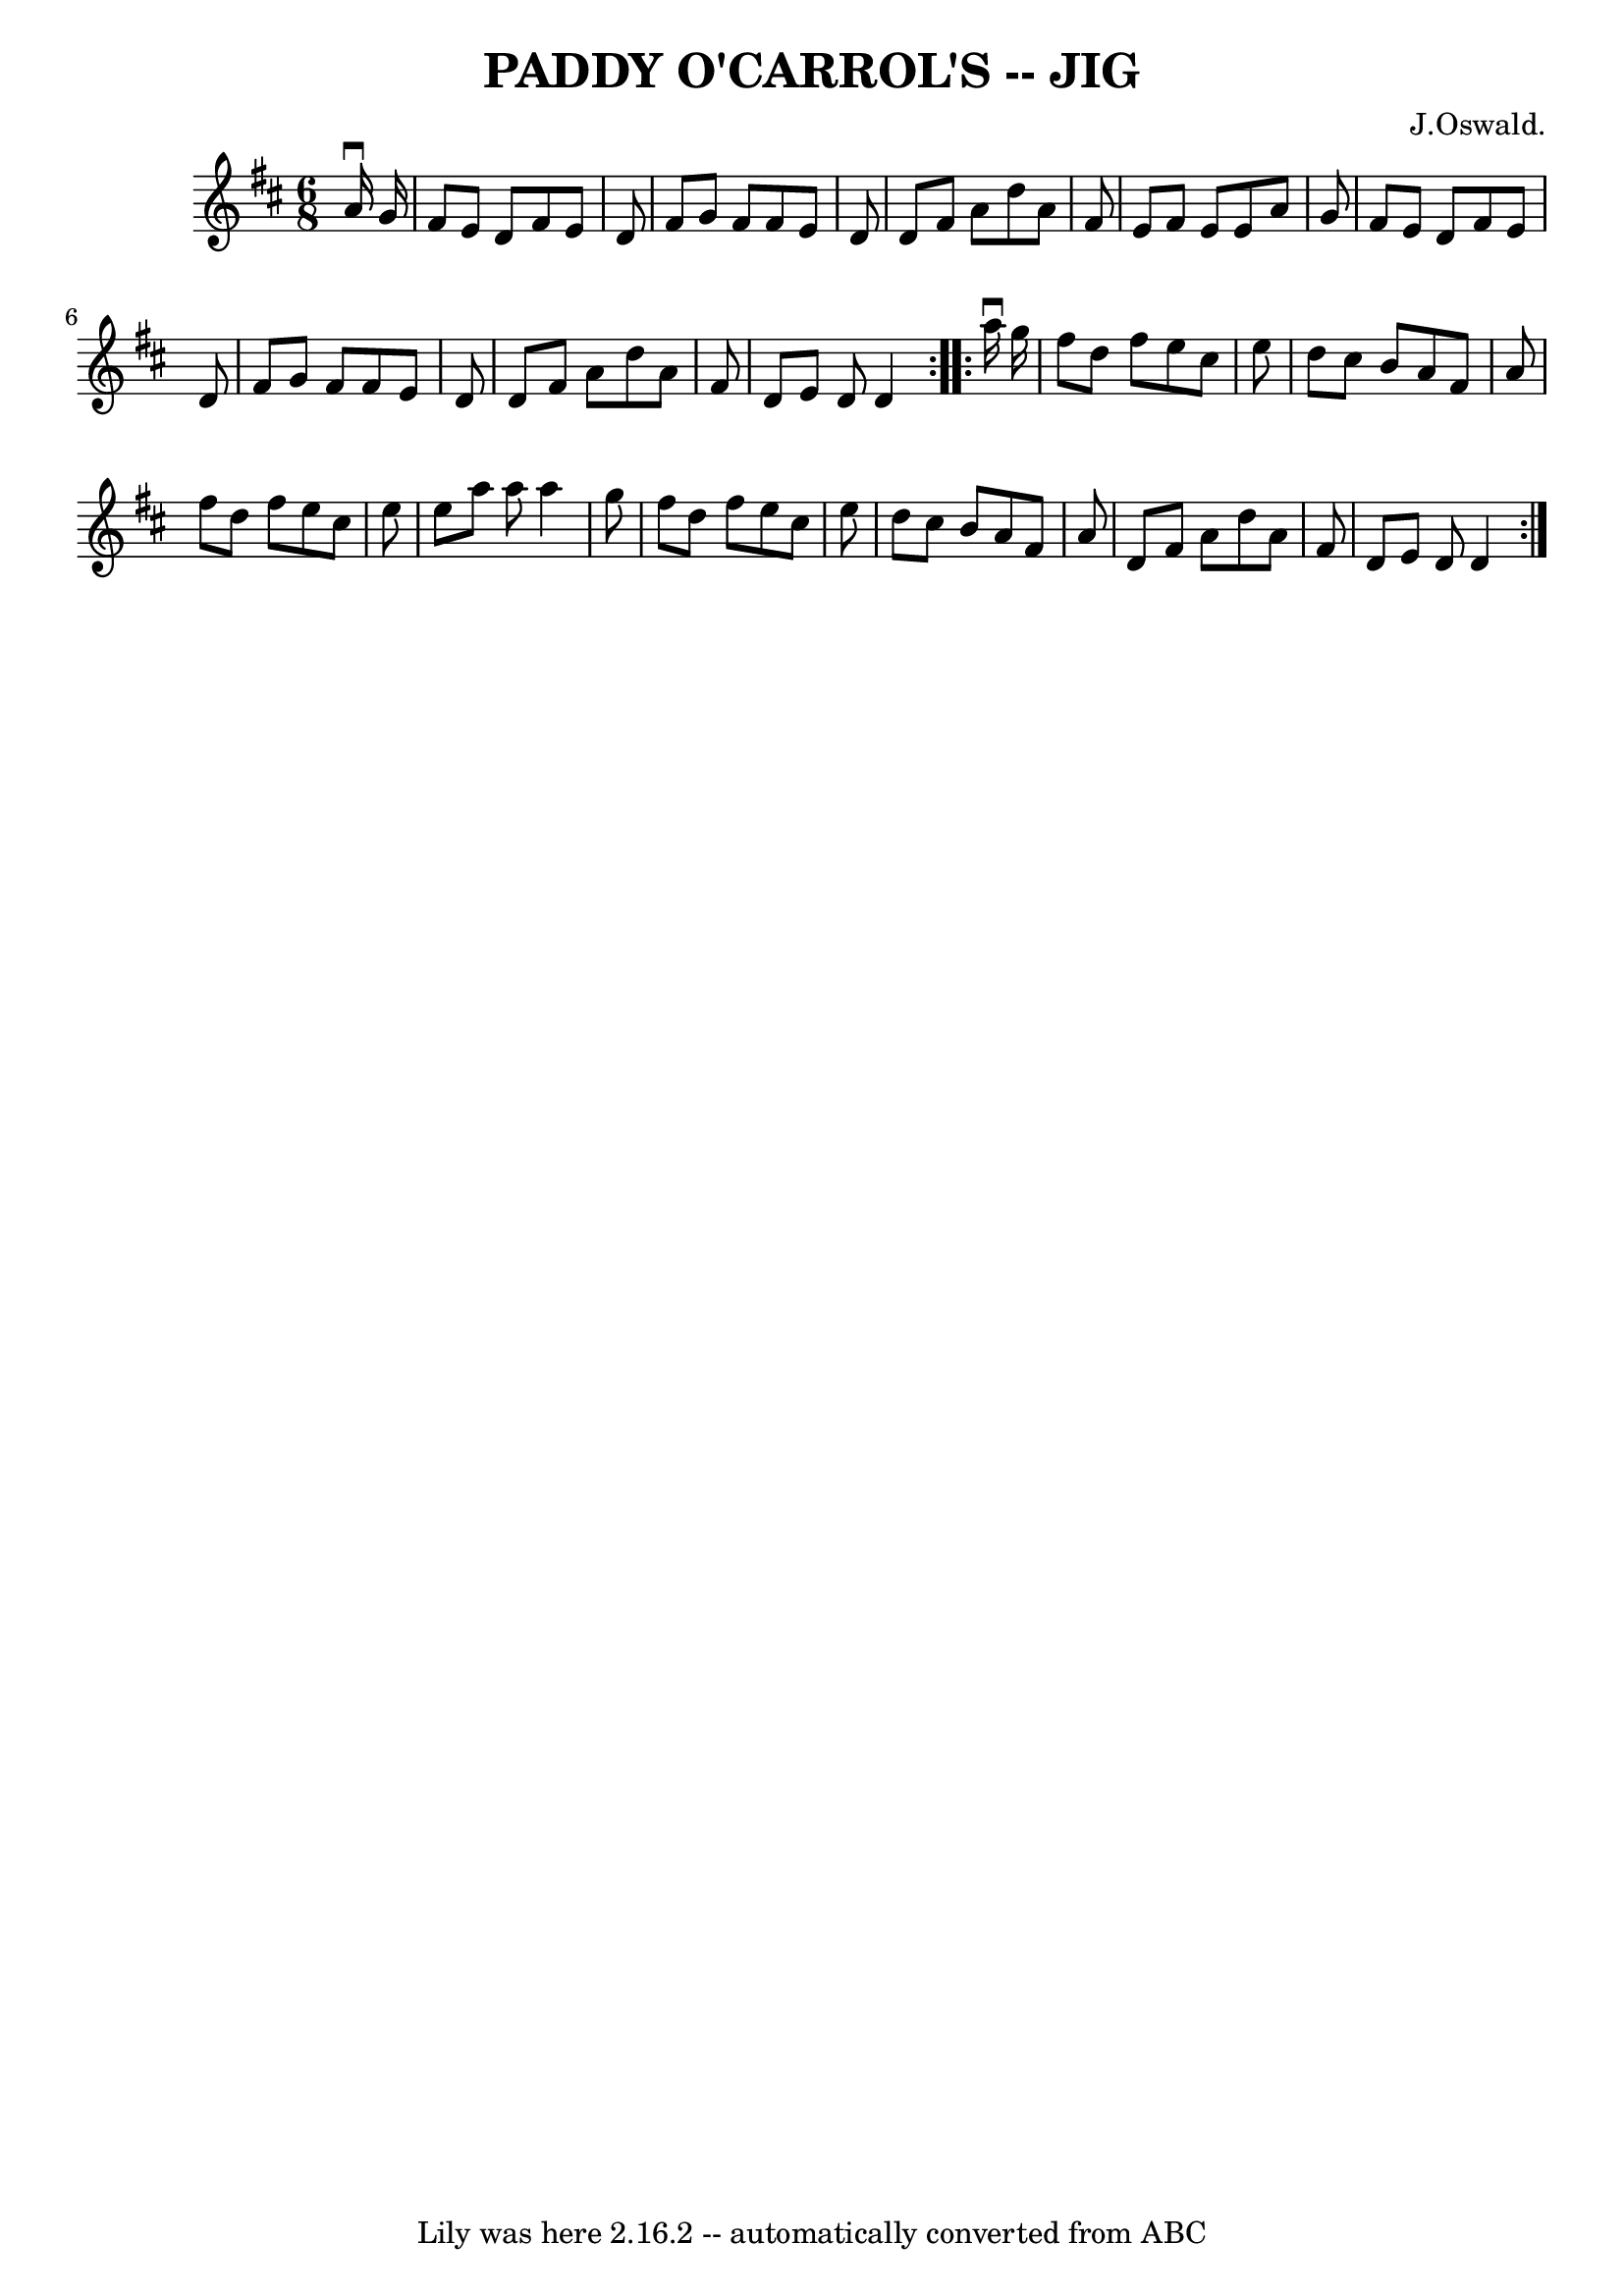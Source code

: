 \version "2.7.40"
\header {
	book = "Ryan's Mammoth Collection of Fiddle Tunes"
	composer = "J.Oswald."
	crossRefNumber = "1"
	footnotes = ""
	tagline = "Lily was here 2.16.2 -- automatically converted from ABC"
	title = "PADDY O'CARROL'S -- JIG"
}
voicedefault =  {
\set Score.defaultBarType = "empty"

\repeat volta 2 {
\time 6/8 \key d \major   a'16 ^\downbow   g'16        \bar "|"   fis'8    e'8  
  d'8    fis'8    e'8    d'8    \bar "|"   fis'8    g'8    fis'8    fis'8    
e'8    d'8    \bar "|"   d'8    fis'8    a'8    d''8    a'8    fis'8    
\bar "|"   e'8    fis'8    e'8    e'8    a'8    g'8        \bar "|"   fis'8    
e'8    d'8    fis'8    e'8    d'8    \bar "|"   fis'8    g'8    fis'8    fis'8  
  e'8    d'8    \bar "|"   d'8    fis'8    a'8    d''8    a'8    fis'8    
\bar "|"   d'8    e'8    d'8    d'4    }     \repeat volta 2 {   a''16 
^\downbow   g''16        \bar "|"   fis''8    d''8    fis''8    e''8    cis''8  
  e''8    \bar "|"   d''8    cis''8    b'8    a'8    fis'8    a'8    \bar "|"   
fis''8    d''8    fis''8    e''8    cis''8    e''8    \bar "|"   e''8    a''8   
 a''8    a''4    g''8        \bar "|"   fis''8    d''8    fis''8    e''8    
cis''8    e''8    \bar "|"   d''8    cis''8    b'8    a'8    fis'8    a'8    
\bar "|"   d'8    fis'8    a'8    d''8    a'8    fis'8    \bar "|"   d'8    e'8 
   d'8    d'4    }   
}

\score{
    <<

	\context Staff="default"
	{
	    \voicedefault 
	}

    >>
	\layout {
	}
	\midi {}
}
